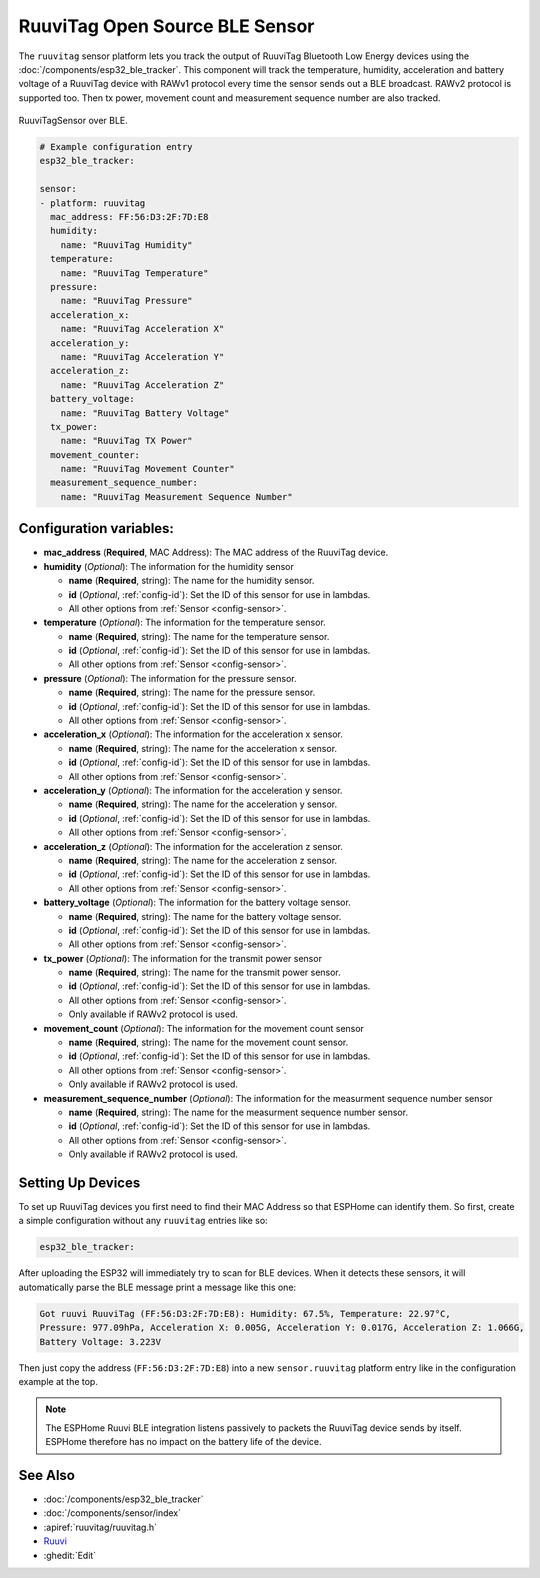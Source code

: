 RuuviTag Open Source BLE Sensor
===============================

.. seo::
    :description: Instructions for setting up RuuviTag bluetooth-based sensors in ESPHome.
    :image: ruuvitag.jpg
    :keywords: Ruuvi, RuuviTag, BLE, Bluetooth

The ``ruuvitag`` sensor platform lets you track the output of RuuviTag
Bluetooth Low Energy devices using the :doc:`/components/esp32_ble_tracker`.
This component will track the temperature, humidity, acceleration and battery
voltage of a RuuviTag device with RAWv1 protocol every time the sensor sends
out a BLE broadcast. RAWv2 protocol is supported too. Then tx power,
movement count and measurement sequence number are also tracked.

.. figure:: images/ruuvitag-full.jpg
    :align: center
    :width: 80.0%

    RuuviTagSensor over BLE.

.. figure:: images/ruuvitag-ui.jpg
    :align: center
    :width: 80.0%

.. code-block:: yaml

    # Example configuration entry
    esp32_ble_tracker:

    sensor:
    - platform: ruuvitag
      mac_address: FF:56:D3:2F:7D:E8
      humidity:
        name: "RuuviTag Humidity"
      temperature:
        name: "RuuviTag Temperature"
      pressure:
        name: "RuuviTag Pressure"
      acceleration_x:
        name: "RuuviTag Acceleration X"
      acceleration_y:
        name: "RuuviTag Acceleration Y"
      acceleration_z:
        name: "RuuviTag Acceleration Z"
      battery_voltage:
        name: "RuuviTag Battery Voltage"
      tx_power:
        name: "RuuviTag TX Power"
      movement_counter:
        name: "RuuviTag Movement Counter"
      measurement_sequence_number:
        name: "RuuviTag Measurement Sequence Number"

Configuration variables:
------------------------

- **mac_address** (**Required**, MAC Address): The MAC address of the RuuviTag
  device.
- **humidity** (*Optional*): The information for the humidity sensor

  - **name** (**Required**, string): The name for the humidity sensor.
  - **id** (*Optional*, :ref:`config-id`): Set the ID of this sensor for use
    in lambdas.
  - All other options from :ref:`Sensor <config-sensor>`.

- **temperature** (*Optional*): The information for the temperature sensor.

  - **name** (**Required**, string): The name for the temperature sensor.
  - **id** (*Optional*, :ref:`config-id`): Set the ID of this sensor for use
    in lambdas.
  - All other options from :ref:`Sensor <config-sensor>`.

- **pressure** (*Optional*): The information for the pressure sensor.

  - **name** (**Required**, string): The name for the pressure sensor.
  - **id** (*Optional*, :ref:`config-id`): Set the ID of this sensor for use
    in lambdas.
  - All other options from :ref:`Sensor <config-sensor>`.

- **acceleration_x** (*Optional*): The information for the acceleration x
  sensor.

  - **name** (**Required**, string): The name for the acceleration x sensor.
  - **id** (*Optional*, :ref:`config-id`): Set the ID of this sensor for use
    in lambdas.
  - All other options from :ref:`Sensor <config-sensor>`.

- **acceleration_y** (*Optional*): The information for the acceleration y
  sensor.

  - **name** (**Required**, string): The name for the acceleration y sensor.
  - **id** (*Optional*, :ref:`config-id`): Set the ID of this sensor for use
    in lambdas.
  - All other options from :ref:`Sensor <config-sensor>`.

- **acceleration_z** (*Optional*): The information for the acceleration z
  sensor.

  - **name** (**Required**, string): The name for the acceleration z sensor.
  - **id** (*Optional*, :ref:`config-id`): Set the ID of this sensor for use
    in lambdas.
  - All other options from :ref:`Sensor <config-sensor>`.

- **battery_voltage** (*Optional*): The information for the battery voltage
  sensor.

  - **name** (**Required**, string): The name for the battery voltage sensor.
  - **id** (*Optional*, :ref:`config-id`): Set the ID of this sensor for use
    in lambdas.
  - All other options from :ref:`Sensor <config-sensor>`.

- **tx_power** (*Optional*): The information for the transmit power
  sensor

  - **name** (**Required**, string): The name for the transmit power sensor.
  - **id** (*Optional*, :ref:`config-id`): Set the ID of this sensor for use
    in lambdas.
  - All other options from :ref:`Sensor <config-sensor>`.
  - Only available if RAWv2 protocol is used.

- **movement_count** (*Optional*): The information for the movement count
  sensor

  - **name** (**Required**, string): The name for the movement count sensor.
  - **id** (*Optional*, :ref:`config-id`): Set the ID of this sensor for use
    in lambdas.
  - All other options from :ref:`Sensor <config-sensor>`.
  - Only available if RAWv2 protocol is used.

- **measurement_sequence_number** (*Optional*): The information for the
  measurment sequence number sensor

  - **name** (**Required**, string): The name for the measurment sequence
    number sensor.
  - **id** (*Optional*, :ref:`config-id`): Set the ID of this sensor for use
    in lambdas.
  - All other options from :ref:`Sensor <config-sensor>`.
  - Only available if RAWv2 protocol is used.

Setting Up Devices
------------------

To set up RuuviTag devices you first need to find their MAC Address so that
ESPHome can identify them. So first, create a simple configuration without any
``ruuvitag`` entries like so:

.. code-block:: yaml

    esp32_ble_tracker:

After uploading the ESP32 will immediately try to scan for BLE devices.
When it detects these sensors, it will automatically parse the BLE message
print a message like this one:

.. code::

    Got ruuvi RuuviTag (FF:56:D3:2F:7D:E8): Humidity: 67.5%, Temperature: 22.97°C,
    Pressure: 977.09hPa, Acceleration X: 0.005G, Acceleration Y: 0.017G, Acceleration Z: 1.066G,
    Battery Voltage: 3.223V

Then just copy the address (``FF:56:D3:2F:7D:E8``) into a new
``sensor.ruuvitag`` platform entry like in the configuration example at the top.

.. note::

    The ESPHome Ruuvi BLE integration listens passively to packets the RuuviTag device sends by itself.
    ESPHome therefore has no impact on the battery life of the device.

See Also
--------

- :doc:`/components/esp32_ble_tracker`
- :doc:`/components/sensor/index`
- :apiref:`ruuvitag/ruuvitag.h`
- `Ruuvi <https://ruuvi.com>`__
- :ghedit:`Edit`
